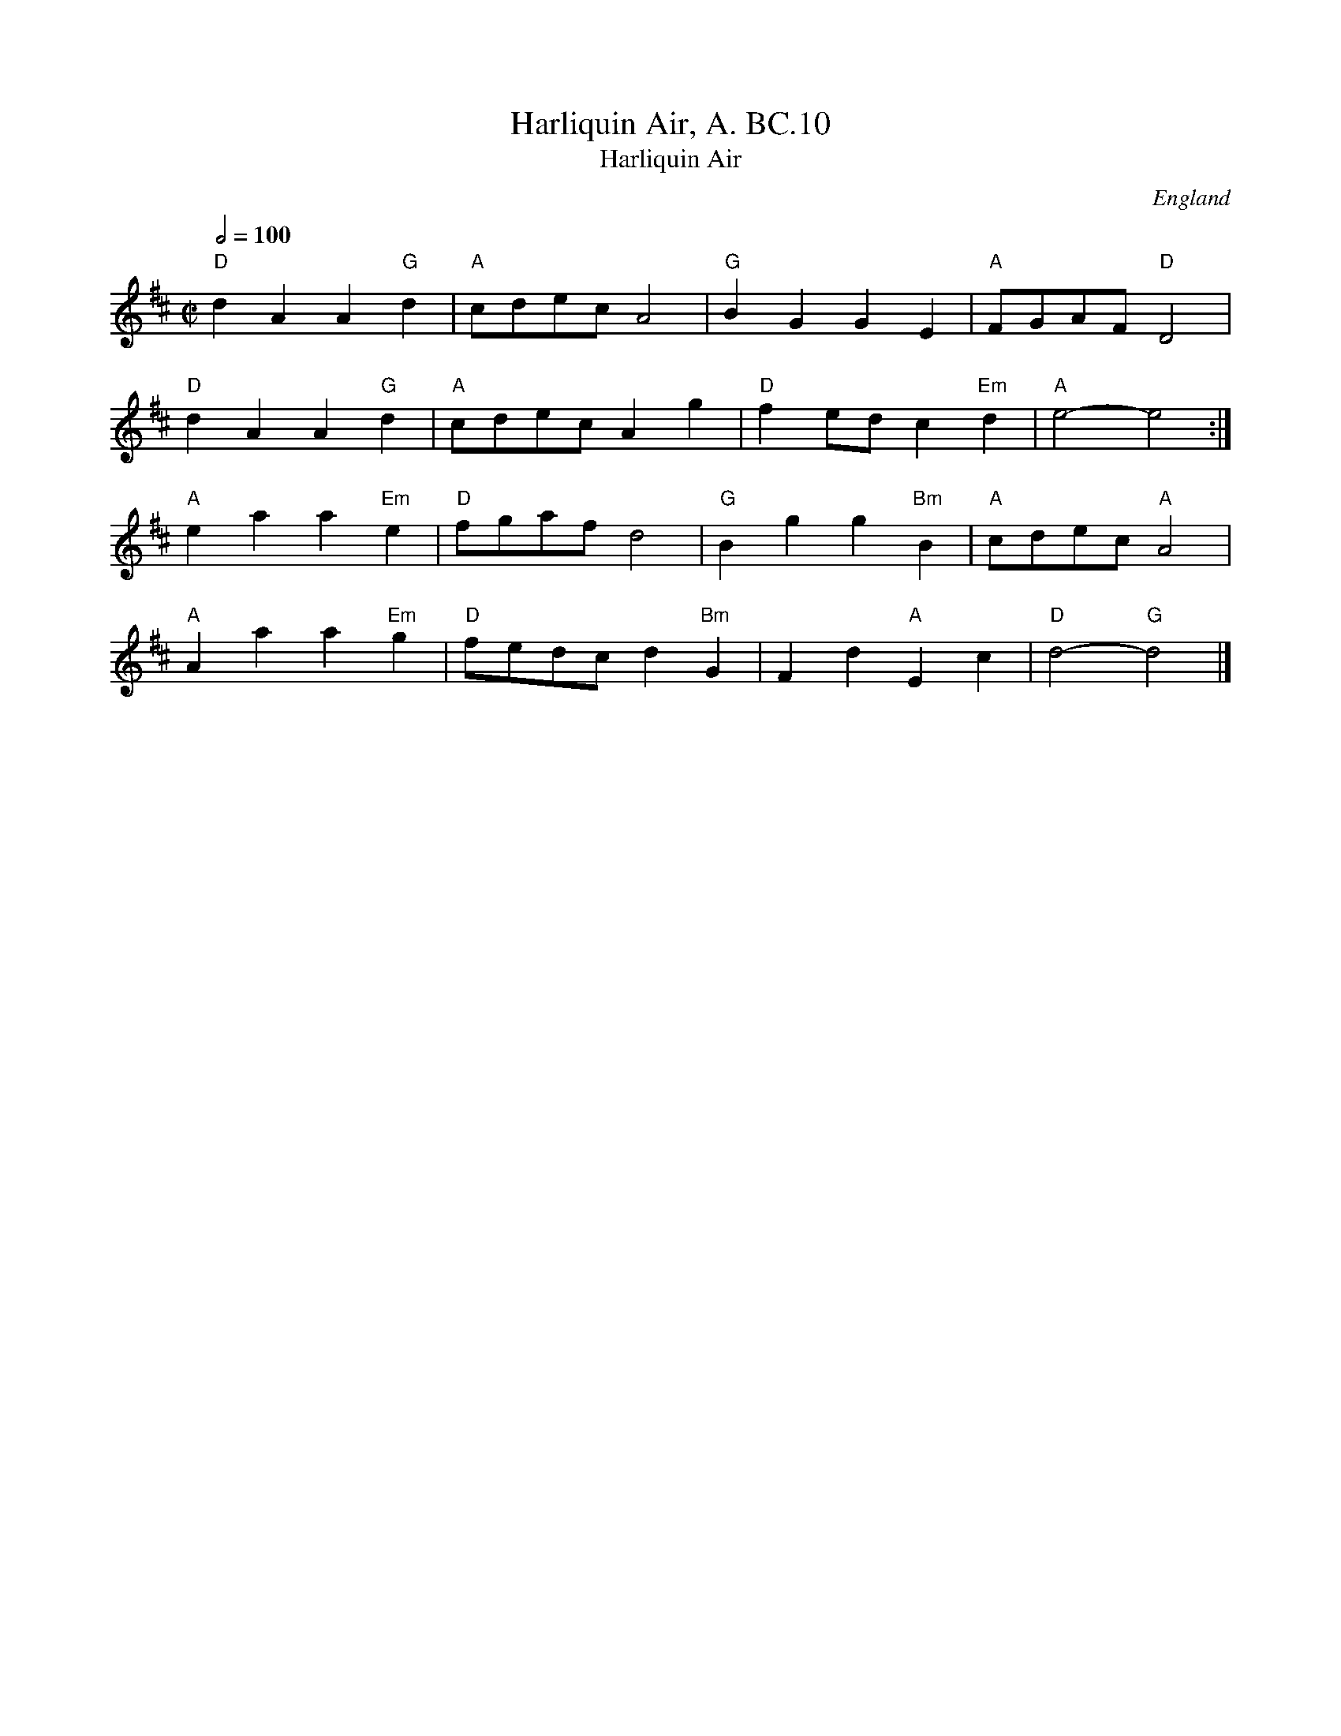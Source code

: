 X:1
T:Harliquin Air, A. BC.10
T:Harliquin Air
R: hp 32 march
A:Uncertain, probably northern
F:http://richardrobinson.tunebook.org.uk/tune/7882
L:1/4
M:C|
N:Several works between 1735-1756 by Thomas Arne involving Harlequins
N:could be the source of this tune. CGP.
O:England
Q:1/2=100
R:.Air
S:Benjamin Cooke MS.circa 1770, F.Kidson Coll.
Z:vmp.John Bagnall
%%TBL:{"version":"beta","type":"tune","id":"7882"}
K:D
"D"d A A "G"d|"A"c/d/e/c/ A2| "G" B G G E|"A"F/G/A/F/ "D"D2|!
"D"d A A "G"d|"A"c/d/e/c/ A g|"D"f e/d/ c"Em" d|"A"e2-e2:|!
"A"e a a "Em"e|"D"f/g/a/f/ d2|"G"B g g"Bm" B|"A"c/d/e/c/ "A"A2|!
"A"A a a "Em"g|"D"f/e/d/c/ d"Bm" G|F d"A" E c|"D"d2-"G"d2|]
